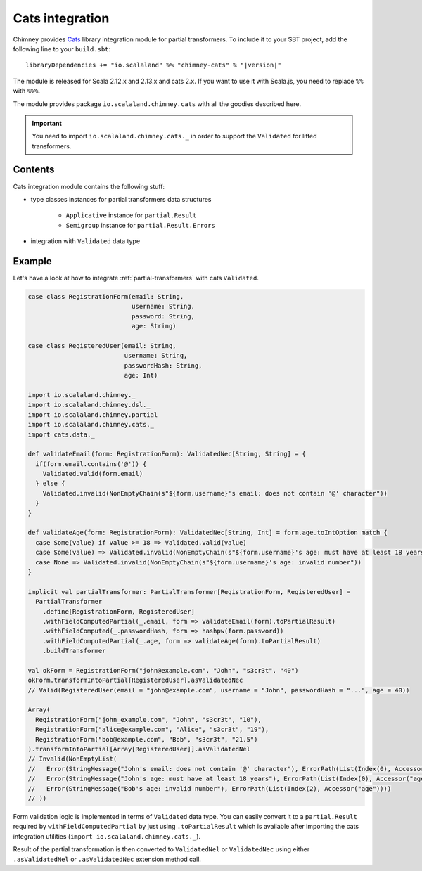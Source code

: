 .. _partial-cats-integration:

Cats integration
================

Chimney provides `Cats <https://typelevel.org/cats>`_ library integration module
for partial transformers.
To include it to your SBT project, add the following line to your ``build.sbt``:

.. parsed-literal::

  libraryDependencies += "io.scalaland" %% "chimney-cats" % "|version|"

.. TODO: verify cats version

The module is released for Scala 2.12.x and 2.13.x and cats 2.x.
If you want to use it with Scala.js, you need to replace ``%%`` with ``%%%``.

The module provides package ``io.scalaland.chimney.cats`` with all the goodies
described here.

.. important::

  You need to import ``io.scalaland.chimney.cats._`` in order to support
  the ``Validated`` for lifted transformers.


Contents
--------

Cats integration module contains the following stuff:

* type classes instances for partial transformers data structures

    * ``Applicative`` instance for ``partial.Result``
    * ``Semigroup`` instance for ``partial.Result.Errors``

* integration with ``Validated`` data type

Example
-------

Let's have a look at how to integrate :ref:`partial-transformers` with cats ``Validated``.

.. code-block:: scala

  case class RegistrationForm(email: String,
                              username: String,
                              password: String,
                              age: String)

  case class RegisteredUser(email: String,
                            username: String,
                            passwordHash: String,
                            age: Int)

  import io.scalaland.chimney._
  import io.scalaland.chimney.dsl._
  import io.scalaland.chimney.partial
  import io.scalaland.chimney.cats._
  import cats.data._

  def validateEmail(form: RegistrationForm): ValidatedNec[String, String] = {
    if(form.email.contains('@')) {
      Validated.valid(form.email)
    } else {
      Validated.invalid(NonEmptyChain(s"${form.username}'s email: does not contain '@' character"))
    }
  }

  def validateAge(form: RegistrationForm): ValidatedNec[String, Int] = form.age.toIntOption match {
    case Some(value) if value >= 18 => Validated.valid(value)
    case Some(value) => Validated.invalid(NonEmptyChain(s"${form.username}'s age: must have at least 18 years"))
    case None => Validated.invalid(NonEmptyChain(s"${form.username}'s age: invalid number"))
  }

  implicit val partialTransformer: PartialTransformer[RegistrationForm, RegisteredUser] =
    PartialTransformer
      .define[RegistrationForm, RegisteredUser]
      .withFieldComputedPartial(_.email, form => validateEmail(form).toPartialResult)
      .withFieldComputed(_.passwordHash, form => hashpw(form.password))
      .withFieldComputedPartial(_.age, form => validateAge(form).toPartialResult)
      .buildTransformer

  val okForm = RegistrationForm("john@example.com", "John", "s3cr3t", "40")
  okForm.transformIntoPartial[RegisteredUser].asValidatedNec
  // Valid(RegisteredUser(email = "john@example.com", username = "John", passwordHash = "...", age = 40))

  Array(
    RegistrationForm("john_example.com", "John", "s3cr3t", "10"),
    RegistrationForm("alice@example.com", "Alice", "s3cr3t", "19"),
    RegistrationForm("bob@example.com", "Bob", "s3cr3t", "21.5")
  ).transformIntoPartial[Array[RegisteredUser]].asValidatedNel
  // Invalid(NonEmptyList(
  //   Error(StringMessage("John's email: does not contain '@' character"), ErrorPath(List(Index(0), Accessor("email")))),
  //   Error(StringMessage("John's age: must have at least 18 years"), ErrorPath(List(Index(0), Accessor("age")))),
  //   Error(StringMessage("Bob's age: invalid number"), ErrorPath(List(Index(2), Accessor("age"))))
  // ))


Form validation logic is implemented in terms of ``Validated`` data type. You can easily convert
it to a ``partial.Result`` required by ``withFieldComputedPartial`` by just using ``.toPartialResult``
which is available after importing the cats integration utilities (``import io.scalaland.chimney.cats._``).

Result of the partial transformation is then converted to ``ValidatedNel`` or ``ValidatedNec`` using either
``.asValidatedNel`` or ``.asValidatedNec`` extension method call.
